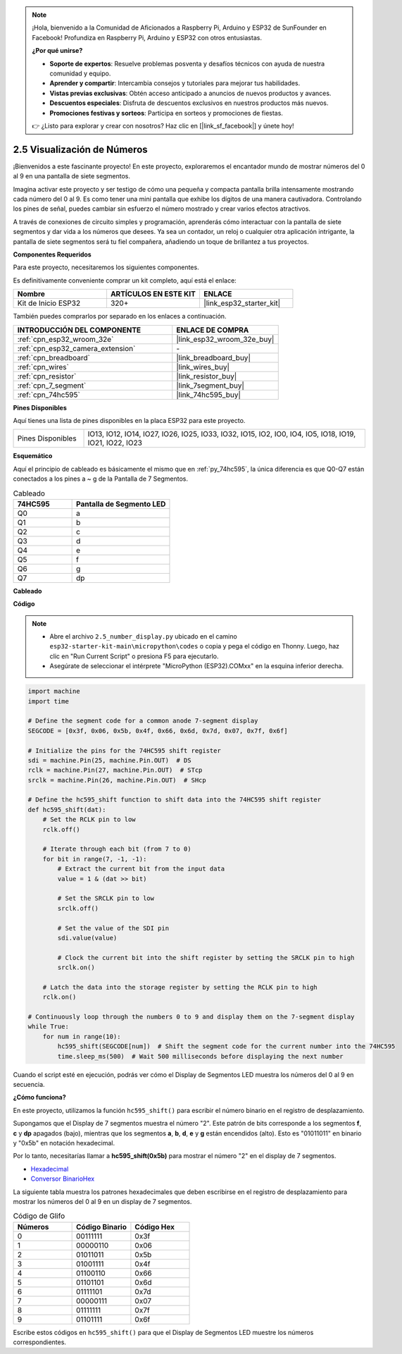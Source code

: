 .. note::

    ¡Hola, bienvenido a la Comunidad de Aficionados a Raspberry Pi, Arduino y ESP32 de SunFounder en Facebook! Profundiza en Raspberry Pi, Arduino y ESP32 con otros entusiastas.

    **¿Por qué unirse?**

    - **Soporte de expertos**: Resuelve problemas posventa y desafíos técnicos con ayuda de nuestra comunidad y equipo.
    - **Aprender y compartir**: Intercambia consejos y tutoriales para mejorar tus habilidades.
    - **Vistas previas exclusivas**: Obtén acceso anticipado a anuncios de nuevos productos y avances.
    - **Descuentos especiales**: Disfruta de descuentos exclusivos en nuestros productos más nuevos.
    - **Promociones festivas y sorteos**: Participa en sorteos y promociones de fiestas.

    👉 ¿Listo para explorar y crear con nosotros? Haz clic en [|link_sf_facebook|] y únete hoy!

.. _py_7_segment:

2.5 Visualización de Números
==============================

¡Bienvenidos a este fascinante proyecto! En este proyecto, exploraremos el encantador mundo de mostrar números del 0 al 9 en una pantalla de siete segmentos.

Imagina activar este proyecto y ser testigo de cómo una pequeña y compacta pantalla brilla intensamente mostrando cada número del 0 al 9. Es como tener una mini pantalla que exhibe los dígitos de una manera cautivadora. Controlando los pines de señal, puedes cambiar sin esfuerzo el número mostrado y crear varios efectos atractivos.

A través de conexiones de circuito simples y programación, aprenderás cómo interactuar con la pantalla de siete segmentos y dar vida a los números que desees. Ya sea un contador, un reloj o cualquier otra aplicación intrigante, la pantalla de siete segmentos será tu fiel compañera, añadiendo un toque de brillantez a tus proyectos.

**Componentes Requeridos**

Para este proyecto, necesitaremos los siguientes componentes.

Es definitivamente conveniente comprar un kit completo, aquí está el enlace:

.. list-table::
    :widths: 20 20 20
    :header-rows: 1

    *   - Nombre	
        - ARTÍCULOS EN ESTE KIT
        - ENLACE
    *   - Kit de Inicio ESP32
        - 320+
        - |link_esp32_starter_kit|

También puedes comprarlos por separado en los enlaces a continuación.

.. list-table::
    :widths: 30 20
    :header-rows: 1

    *   - INTRODUCCIÓN DEL COMPONENTE
        - ENLACE DE COMPRA

    *   - :ref:`cpn_esp32_wroom_32e`
        - |link_esp32_wroom_32e_buy|
    *   - :ref:`cpn_esp32_camera_extension`
        - \-
    *   - :ref:`cpn_breadboard`
        - |link_breadboard_buy|
    *   - :ref:`cpn_wires`
        - |link_wires_buy|
    *   - :ref:`cpn_resistor`
        - |link_resistor_buy|
    *   - :ref:`cpn_7_segment`
        - |link_7segment_buy|
    *   - :ref:`cpn_74hc595`
        - |link_74hc595_buy|

**Pines Disponibles**

Aquí tienes una lista de pines disponibles en la placa ESP32 para este proyecto.

.. list-table::
    :widths: 5 20 

    * - Pines Disponibles
      - IO13, IO12, IO14, IO27, IO26, IO25, IO33, IO32, IO15, IO2, IO0, IO4, IO5, IO18, IO19, IO21, IO22, IO23


**Esquemático**

.. image:: ../../img/circuit/circuit_2.5_74hc595_7_segment.png

Aquí el principio de cableado es básicamente el mismo que en :ref:`py_74hc595`, la única diferencia es que Q0-Q7 están conectados a los pines a ~ g de la Pantalla de 7 Segmentos.

.. list-table:: Cableado
    :widths: 15 25
    :header-rows: 1

    *   - 74HC595
        - Pantalla de Segmento LED
    *   - Q0
        - a
    *   - Q1
        - b
    *   - Q2
        - c
    *   - Q3
        - d
    *   - Q4
        - e
    *   - Q5
        - f
    *   - Q6
        - g
    *   - Q7
        - dp

**Cableado**

.. image:: ../../img/wiring/2.5_segment_bb.png

**Código**

.. note::

    * Abre el archivo ``2.5_number_display.py`` ubicado en el camino ``esp32-starter-kit-main\micropython\codes`` o copia y pega el código en Thonny. Luego, haz clic en "Run Current Script" o presiona F5 para ejecutarlo.
    * Asegúrate de seleccionar el intérprete "MicroPython (ESP32).COMxx" en la esquina inferior derecha. 

.. code-block:: python

    import machine
    import time

    # Define the segment code for a common anode 7-segment display
    SEGCODE = [0x3f, 0x06, 0x5b, 0x4f, 0x66, 0x6d, 0x7d, 0x07, 0x7f, 0x6f]

    # Initialize the pins for the 74HC595 shift register
    sdi = machine.Pin(25, machine.Pin.OUT)  # DS
    rclk = machine.Pin(27, machine.Pin.OUT)  # STcp
    srclk = machine.Pin(26, machine.Pin.OUT)  # SHcp

    # Define the hc595_shift function to shift data into the 74HC595 shift register
    def hc595_shift(dat):
        # Set the RCLK pin to low
        rclk.off()
        
        # Iterate through each bit (from 7 to 0)
        for bit in range(7, -1, -1):
            # Extract the current bit from the input data
            value = 1 & (dat >> bit)
            
            # Set the SRCLK pin to low
            srclk.off()
            
            # Set the value of the SDI pin
            sdi.value(value)
            
            # Clock the current bit into the shift register by setting the SRCLK pin to high
            srclk.on()
            
        # Latch the data into the storage register by setting the RCLK pin to high
        rclk.on()

    # Continuously loop through the numbers 0 to 9 and display them on the 7-segment display
    while True:
        for num in range(10):
            hc595_shift(SEGCODE[num])  # Shift the segment code for the current number into the 74HC595
            time.sleep_ms(500)  # Wait 500 milliseconds before displaying the next number


    

Cuando el script esté en ejecución, podrás ver cómo el Display de Segmentos LED muestra los números del 0 al 9 en secuencia.

**¿Cómo funciona?**

En este proyecto, utilizamos la función ``hc595_shift()`` para escribir el número binario en el registro de desplazamiento.

Supongamos que el Display de 7 segmentos muestra el número "2". Este patrón de bits corresponde a los segmentos **f**, **c** y **dp** apagados (bajo), mientras que los segmentos **a**, **b**, **d**, **e** y **g** están encendidos (alto). Esto es "01011011" en binario y "0x5b" en notación hexadecimal.

Por lo tanto, necesitarías llamar a **hc595_shift(0x5b)** para mostrar el número "2" en el display de 7 segmentos.

.. image:: img/7_segment2.png


* `Hexadecimal <https://en.wikipedia.org/wiki/Hexadecimal>`_

* `Conversor BinarioHex <https://www.binaryhexconverter.com/binary-to-hex-converter>`_

La siguiente tabla muestra los patrones hexadecimales que deben escribirse en el registro de desplazamiento para mostrar los números del 0 al 9 en un display de 7 segmentos.


.. list-table:: Código de Glifo
    :widths: 20 20 20
    :header-rows: 1

    *   - Números	
        - Código Binario
        - Código Hex  
    *   - 0	
        - 00111111	
        - 0x3f
    *   - 1	
        - 00000110	
        - 0x06
    *   - 2	
        - 01011011	
        - 0x5b
    *   - 3	
        - 01001111	
        - 0x4f
    *   - 4	
        - 01100110	
        - 0x66
    *   - 5	
        - 01101101	
        - 0x6d
    *   - 6	
        - 01111101	
        - 0x7d
    *   - 7	
        - 00000111	
        - 0x07
    *   - 8	
        - 01111111	
        - 0x7f
    *   - 9	
        - 01101111	
        - 0x6f

Escribe estos códigos en ``hc595_shift()`` para que el Display de Segmentos LED muestre los números correspondientes.
